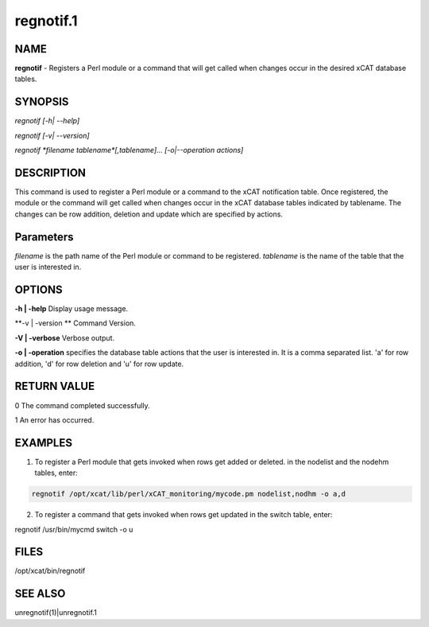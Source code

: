 
##########
regnotif.1
##########

.. highlight:: perl


****
NAME
****


\ **regnotif**\  - Registers a Perl module or a command that will get called when changes occur in the desired xCAT database tables.


********
SYNOPSIS
********


\ *regnotif [-h| --help]*\ 

\ *regnotif  [-v| --version]*\ 

\ *regnotif \ \*filename tablename\*\ [,tablename]... [-o|--operation actions]*\ 


***********
DESCRIPTION
***********


This command is used to register a Perl module or a command to the xCAT notification table. Once registered, the module or the command will get called when changes occur in the xCAT database tables indicated by tablename. The changes can be row addition, deletion and update which are specified by actions.


**********
Parameters
**********


\ *filename*\  is the path name of the Perl module or command to be registered.
\ *tablename*\  is the name of the table that the user is interested in.


*******
OPTIONS
*******


\ **-h | -help**\           Display usage message.

\ **-v | -version **\       Command Version.

\ **-V | -verbose**\        Verbose output.

\ **-o | -operation**\      specifies the database table actions that the user is interested in. It is a comma separated list. 'a' for row addition, 'd' for row deletion and 'u' for row update.


************
RETURN VALUE
************


0 The command completed successfully.

1 An error has occurred.


********
EXAMPLES
********


1. To register a Perl module that gets invoked when rows get added or deleted.  in the nodelist and the nodehm tables, enter:


.. code-block:: perl

  regnotif /opt/xcat/lib/perl/xCAT_monitoring/mycode.pm nodelist,nodhm -o a,d


2. To register a command that gets invoked when rows get updated in the switch table, enter:

regnotif /usr/bin/mycmd switch  -o u


*****
FILES
*****


/opt/xcat/bin/regnotif


********
SEE ALSO
********


unregnotif(1)|unregnotif.1

